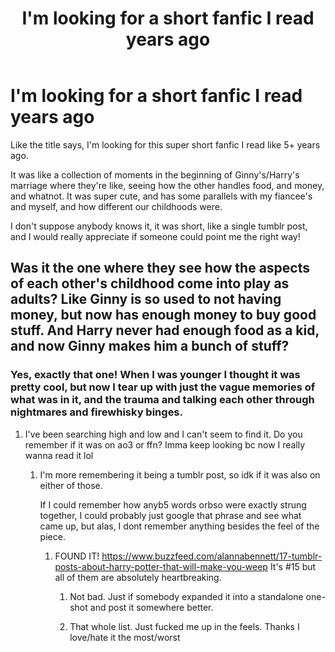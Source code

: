 #+TITLE: I'm looking for a short fanfic I read years ago

* I'm looking for a short fanfic I read years ago
:PROPERTIES:
:Author: AudaciousFish
:Score: 2
:DateUnix: 1577071313.0
:DateShort: 2019-Dec-23
:FlairText: Request
:END:
Like the title says, I'm looking for this super short fanfic I read like 5+ years ago.

It was like a collection of moments in the beginning of Ginny's/Harry's marriage where they're like, seeing how the other handles food, and money, and whatnot. It was super cute, and has some parallels with my fiancee's and myself, and how different our childhoods were.

I don't suppose anybody knows it, it was short, like a single tumblr post, and I would really appreciate if someone could point me the right way!


** Was it the one where they see how the aspects of each other's childhood come into play as adults? Like Ginny is so used to not having money, but now has enough money to buy good stuff. And Harry never had enough food as a kid, and now Ginny makes him a bunch of stuff?
:PROPERTIES:
:Author: bex1399
:Score: 1
:DateUnix: 1577072881.0
:DateShort: 2019-Dec-23
:END:

*** Yes, exactly that one! When I was younger I thought it was pretty cool, but now I tear up with just the vague memories of what was in it, and the trauma and talking each other through nightmares and firewhisky binges.
:PROPERTIES:
:Author: AudaciousFish
:Score: 1
:DateUnix: 1577076503.0
:DateShort: 2019-Dec-23
:END:

**** I've been searching high and low and I can't seem to find it. Do you remember if it was on ao3 or ffn? Imma keep looking bc now I really wanna read it lol
:PROPERTIES:
:Author: bex1399
:Score: 1
:DateUnix: 1577077140.0
:DateShort: 2019-Dec-23
:END:

***** I'm more remembering it being a tumblr post, so idk if it was also on either of those.

If I could remember how anyb5 words orbso were exactly strung together, I could probably just google that phrase and see what came up, but alas, I dont remember anything besides the feel of the piece.
:PROPERTIES:
:Author: AudaciousFish
:Score: 1
:DateUnix: 1577077992.0
:DateShort: 2019-Dec-23
:END:

****** FOUND IT! [[https://www.buzzfeed.com/alannabennett/17-tumblr-posts-about-harry-potter-that-will-make-you-weep]] It's #15 but all of them are absolutely heartbreaking.
:PROPERTIES:
:Author: bex1399
:Score: 2
:DateUnix: 1577078522.0
:DateShort: 2019-Dec-23
:END:

******* Not bad. Just if somebody expanded it into a standalone one-shot and post it somewhere better.
:PROPERTIES:
:Author: ceplma
:Score: 1
:DateUnix: 1577095750.0
:DateShort: 2019-Dec-23
:END:


******* That whole list. Just fucked me up in the feels. Thanks I love/hate it the most/worst
:PROPERTIES:
:Author: AudaciousFish
:Score: 1
:DateUnix: 1577150473.0
:DateShort: 2019-Dec-24
:END:
